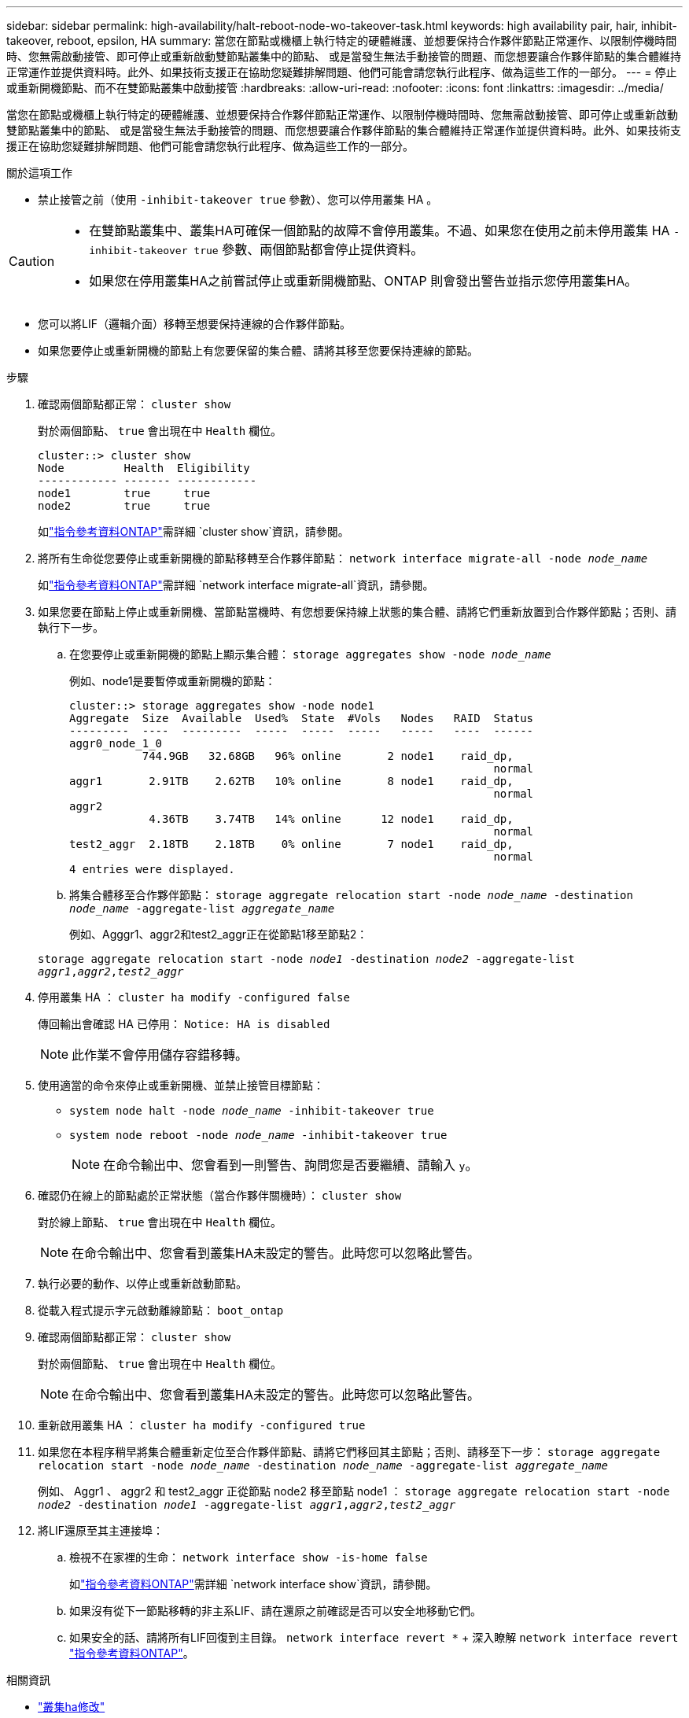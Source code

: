 ---
sidebar: sidebar 
permalink: high-availability/halt-reboot-node-wo-takeover-task.html 
keywords: high availability pair, hair, inhibit-takeover, reboot, epsilon, HA 
summary: 當您在節點或機櫃上執行特定的硬體維護、並想要保持合作夥伴節點正常運作、以限制停機時間時、您無需啟動接管、即可停止或重新啟動雙節點叢集中的節點、 或是當發生無法手動接管的問題、而您想要讓合作夥伴節點的集合體維持正常運作並提供資料時。此外、如果技術支援正在協助您疑難排解問題、他們可能會請您執行此程序、做為這些工作的一部分。 
---
= 停止或重新開機節點、而不在雙節點叢集中啟動接管
:hardbreaks:
:allow-uri-read: 
:nofooter: 
:icons: font
:linkattrs: 
:imagesdir: ../media/


[role="lead"]
當您在節點或機櫃上執行特定的硬體維護、並想要保持合作夥伴節點正常運作、以限制停機時間時、您無需啟動接管、即可停止或重新啟動雙節點叢集中的節點、 或是當發生無法手動接管的問題、而您想要讓合作夥伴節點的集合體維持正常運作並提供資料時。此外、如果技術支援正在協助您疑難排解問題、他們可能會請您執行此程序、做為這些工作的一部分。

.關於這項工作
* 禁止接管之前（使用 `-inhibit-takeover true` 參數）、您可以停用叢集 HA 。


[CAUTION]
====
* 在雙節點叢集中、叢集HA可確保一個節點的故障不會停用叢集。不過、如果您在使用之前未停用叢集 HA  `-inhibit-takeover true` 參數、兩個節點都會停止提供資料。
* 如果您在停用叢集HA之前嘗試停止或重新開機節點、ONTAP 則會發出警告並指示您停用叢集HA。


====
* 您可以將LIF（邏輯介面）移轉至想要保持連線的合作夥伴節點。
* 如果您要停止或重新開機的節點上有您要保留的集合體、請將其移至您要保持連線的節點。


.步驟
. 確認兩個節點都正常：
`cluster show`
+
對於兩個節點、 `true` 會出現在中 `Health` 欄位。

+
[listing]
----
cluster::> cluster show
Node         Health  Eligibility
------------ ------- ------------
node1        true     true
node2        true     true
----
+
如link:https://docs.netapp.com/us-en/ontap-cli/cluster-show.html["指令參考資料ONTAP"^]需詳細 `cluster show`資訊，請參閱。

. 將所有生命從您要停止或重新開機的節點移轉至合作夥伴節點：
`network interface migrate-all -node _node_name_`
+
如link:https://docs.netapp.com/us-en/ontap-cli/network-interface-migrate-all.html["指令參考資料ONTAP"^]需詳細 `network interface migrate-all`資訊，請參閱。

. 如果您要在節點上停止或重新開機、當節點當機時、有您想要保持線上狀態的集合體、請將它們重新放置到合作夥伴節點；否則、請執行下一步。
+
.. 在您要停止或重新開機的節點上顯示集合體：
`storage aggregates show -node _node_name_`
+
例如、node1是要暫停或重新開機的節點：

+
[listing]
----
cluster::> storage aggregates show -node node1
Aggregate  Size  Available  Used%  State  #Vols   Nodes   RAID  Status
---------  ----  ---------  -----  -----  -----   -----   ----  ------
aggr0_node_1_0
           744.9GB   32.68GB   96% online       2 node1    raid_dp,
                                                                normal
aggr1       2.91TB    2.62TB   10% online       8 node1    raid_dp,
                                                                normal
aggr2
            4.36TB    3.74TB   14% online      12 node1    raid_dp,
                                                                normal
test2_aggr  2.18TB    2.18TB    0% online       7 node1    raid_dp,
                                                                normal
4 entries were displayed.
----
.. 將集合體移至合作夥伴節點：
`storage aggregate relocation start -node _node_name_ -destination _node_name_ -aggregate-list _aggregate_name_`
+
例如、Agggr1、aggr2和test2_aggr正在從節點1移至節點2：

+
`storage aggregate relocation start -node _node1_ -destination _node2_ -aggregate-list _aggr1_,_aggr2_,_test2_aggr_`



. 停用叢集 HA ：
`cluster ha modify -configured false`
+
傳回輸出會確認 HA 已停用： `Notice: HA is disabled`

+

NOTE: 此作業不會停用儲存容錯移轉。

. 使用適當的命令來停止或重新開機、並禁止接管目標節點：
+
** `system node halt -node _node_name_ -inhibit-takeover true`
** `system node reboot -node _node_name_ -inhibit-takeover true`
+

NOTE: 在命令輸出中、您會看到一則警告、詢問您是否要繼續、請輸入 `y`。



. 確認仍在線上的節點處於正常狀態（當合作夥伴關機時）：
`cluster show`
+
對於線上節點、 `true` 會出現在中 `Health` 欄位。

+

NOTE: 在命令輸出中、您會看到叢集HA未設定的警告。此時您可以忽略此警告。

. 執行必要的動作、以停止或重新啟動節點。
. 從載入程式提示字元啟動離線節點：
`boot_ontap`
. 確認兩個節點都正常：
`cluster show`
+
對於兩個節點、 `true` 會出現在中 `Health` 欄位。

+

NOTE: 在命令輸出中、您會看到叢集HA未設定的警告。此時您可以忽略此警告。

. 重新啟用叢集 HA ：
`cluster ha modify -configured true`
. 如果您在本程序稍早將集合體重新定位至合作夥伴節點、請將它們移回其主節點；否則、請移至下一步：
`storage aggregate relocation start -node _node_name_ -destination _node_name_ -aggregate-list _aggregate_name_`
+
例如、 Aggr1 、 aggr2 和 test2_aggr 正從節點 node2 移至節點 node1 ：
`storage aggregate relocation start -node _node2_ -destination _node1_ -aggregate-list _aggr1_,_aggr2_,_test2_aggr_`

. 將LIF還原至其主連接埠：
+
.. 檢視不在家裡的生命：
`network interface show -is-home false`
+
如link:https://docs.netapp.com/us-en/ontap-cli/network-interface-show.html["指令參考資料ONTAP"^]需詳細 `network interface show`資訊，請參閱。

.. 如果沒有從下一節點移轉的非主系LIF、請在還原之前確認是否可以安全地移動它們。
.. 如果安全的話、請將所有LIF回復到主目錄。 `network interface revert *` + 深入瞭解 `network interface revert` link:https://docs.netapp.com/us-en/ontap-cli/network-interface-revert.html["指令參考資料ONTAP"^]。




.相關資訊
* link:https://docs.netapp.com/us-en/ontap-cli/cluster-ha-modify.html["叢集ha修改"^]

